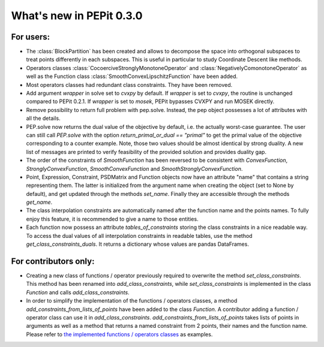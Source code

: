 What's new in PEPit 0.3.0
=========================


For users:
----------

- The :class:`BlockPartition` has been created and allows to decompose the space into orthogonal subspaces to treat points differently in each subspaces. This is useful in particular to study Coordinate Descent like methods.

- Operators classes :class:`CocoerciveStronglyMonotoneOperator` and :class:`NegativelyComonotoneOperator` as well as the Function class :class:`SmoothConvexLipschitzFunction` have been added.

- Most operators classes had redundant class constraints. They have been removed.

- Add argument `wrapper` in solve set to `cvxpy` by default. If `wrapper` is set to `cvxpy`, the routine is unchanged compared to PEPit 0.2.1. If `wrapper` is set to `mosek`, PEPit bypasses CVXPY and run MOSEK directly.

- Remove possibility to return full problem with pep.solve. Instead, the pep object possesses a lot of attributes with all the details.

- PEP.solve now returns the dual value of the objective by default, i.e. the actually worst-case guarantee. The user can still call `PEP.solve` with the option `return_primal_or_dual == "primal"` to get the primal value of the objective corresponding to a counter example. Note, those two values should be almost identical by strong duality. A new list of messages are printed to verify feasibility of the provided solution and provides duality gap.

- The order of the constraints of `SmoothFunction` has been reversed to be consistent with `ConvexFunction`, `StronglyConvexFunction`, `SmoothConvexFunction` and `SmoothStronglyConvexFunction`.

- Point, Expression, Constraint, PSDMatrix and Function objects now have an attribute "name" that contains a string representing them. The latter is initialized from the argument name when creating the object (set to None by default), and get updated through the methods `set_name`. Finally they are accessible through the methods `get_name`.

- The class interpolation constraints are automatically named after the function name and the points names. To fully enjoy this feature, it is recommended to give a name to those entities.

- Each function now possess an attribute `tables_of_constraints` storing the class constraints in a nice readable way. To access the dual values of all interpolation constraints in readable tables, use the method `get_class_constraints_duals`. It returns a dictionary whose values are pandas DataFrames.


For contributors only:
----------------------

- Creating a new class of functions / operator previously required to overwrite the method `set_class_constraints`. This method has been renamed into `add_class_constraints`, while `set_class_constraints` is implemented in the class `Function` and calls `add_class_constraints`.

- In order to simplify the implementation of the functions / operators classes, a method `add_constraints_from_lists_of_points` have been added to the class `Function`. A contributor adding a function / operator class can use it in `add_class_constraints`. `add_constraints_from_lists_of_points` takes lists of points in arguments as well as a method that returns a named constraint from 2 points, their names and the function name. Please refer to `the implemented functions / operators classes <https://pepit.readthedocs.io/en/latest/api/functions_and_operators.html>`_ as examples.
